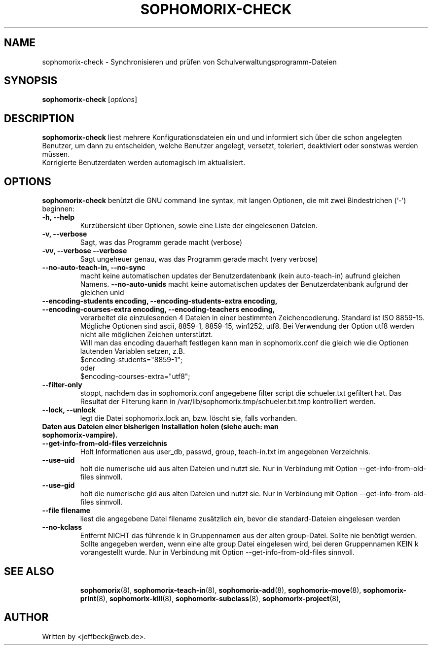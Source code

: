 .\"                                      Hey, EMACS: -*- nroff -*-
.\" First parameter, NAME, should be all caps
.\" Second parameter, SECTION, should be 1-8, maybe w/ subsection
.\" other parameters are allowed: see man(7), man(1)
.TH SOPHOMORIX-CHECK 8 "September 27, 2012"
.\" Please adjust this date whenever revising the manpage.
.\"
.\" Some roff macros, for reference:
.\" .nh        disable hyphenation
.\" .hy        enable hyphenation
.\" .ad l      left justify
.\" .ad b      justify to both left and right margins
.\" .nf        disable filling
.\" .fi        enable filling
.\" .br        insert line break
.\" .sp <n>    insert n+1 empty lines
.\" for manpage-specific macros, see man(7)
.SH NAME
sophomorix-check \- Synchronisieren und prüfen von Schulverwaltungsprogramm-Dateien
.SH SYNOPSIS
.B sophomorix-check
.RI [ options ]
.br
.SH DESCRIPTION
.B sophomorix-check  
liest mehrere Konfigurationsdateien ein und und informiert sich über
die schon angelegten Benutzer, um dann zu entscheiden, welche Benutzer
angelegt, versetzt, toleriert, deaktiviert oder sonstwas werden
müssen.
.br
Korrigierte Benutzerdaten werden automagisch im aktualisiert.
.PP
.SH OPTIONS
.B sophomorix-check
benützt die GNU command line syntax, mit langen Optionen, die mit zwei
Bindestrichen (`-') beginnen:
.TP
.B \-h, \-\-help
Kurzübersicht über Optionen, sowie eine Liste der eingelesenen Dateien.
.TP
.B \-v, \-\-verbose
Sagt, was das Programm gerade macht (verbose)
.TP
.B \-vv, \-\-verbose \-\-verbose
Sagt ungeheuer genau, was das Programm gerade macht (very verbose)
.TP
.B --no-auto-teach-in, --no-sync
macht keine automatischen updates der Benutzerdatenbank (kein auto-teach-in) aufrund gleichen Namens.
.Tp
.B --no-auto-unids
macht keine automatischen updates der Benutzerdatenbank aufgrund der gleichen unid
.TP
.B --encoding-students encoding, --encoding-students-extra encoding, --encoding-courses-extra encoding, --encoding-teachers encoding,
verarbeitet die einzulesenden 4 Dateien in einer bestimmten
Zeichencodierung. Standard ist ISO 8859-15. 
.br
Mögliche Optionen sind ascii, 8859-1, 8859-15, win1252, utf8. Bei
Verwendung der Option utf8 werden nicht alle möglichen Zeichen
unterstützt.
.br
Will man das encoding dauerhaft festlegen kann man in sophomorix.conf
die gleich wie die Optionen lautenden Variablen setzen,
z.B. 
.br
   $encoding-students="8859-1";
.br
oder 
.br
   $encoding-courses-extra="utf8";
.TP
.B --filter-only
stoppt, nachdem das in sophomorix.conf angegebene filter script die schueler.txt gefiltert hat. Das Resultat der Filterung kann in /var/lib/sophomorix.tmp/schueler.txt.tmp kontrolliert werden. 
.TP
.B --lock, --unlock
legt die Datei sophomorix.lock an, bzw. löscht sie, falls vorhanden. 
.TP
.B Daten aus Dateien einer bisherigen Installation holen (siehe auch: man sophomorix-vampire).
.TP
.B --get-info-from-old-files verzeichnis
Holt Informationen aus user_db, passwd, group, teach-in.txt im
angegebnen Verzeichnis.
.TP
.B --use-uid
holt die numerische uid aus alten Dateien und nutzt sie. Nur in Verbindung mit Option --get-info-from-old-files sinnvoll.
.TP
.B --use-gid
holt die numerische gid aus alten Dateien und nutzt sie. Nur in Verbindung mit Option --get-info-from-old-files sinnvoll.
.TP
.B --file filename
liest die angegebene Datei filename zusätzlich ein, bevor die standard-Dateien eingelesen werden
.TP
.B --no-kclass
Entfernt NICHT das führende k in Gruppennamen aus der alten
group-Datei. Sollte nie benötigt werden.
.br
Sollte angegeben werden, wenn eine alte group Datei eingelesen wird,
bei deren Gruppennamen KEIN k vorangestellt wurde.  Nur in Verbindung
mit Option --get-info-from-old-files sinnvoll.
.TP
.SH SEE ALSO
.BR sophomorix (8),
.BR sophomorix-teach-in (8),
.BR sophomorix-add (8),
.BR sophomorix-move (8),
.BR sophomorix-print (8),
.BR sophomorix-kill (8),
.BR sophomorix-subclass (8),
.BR sophomorix-project (8),

.\".BR baz (1).
.\".br
.\"You can see the full options of the Programs by calling for example 
.\".IR "sophomrix-check -h" ,
.
.SH AUTHOR
Written by <jeffbeck@web.de>.
